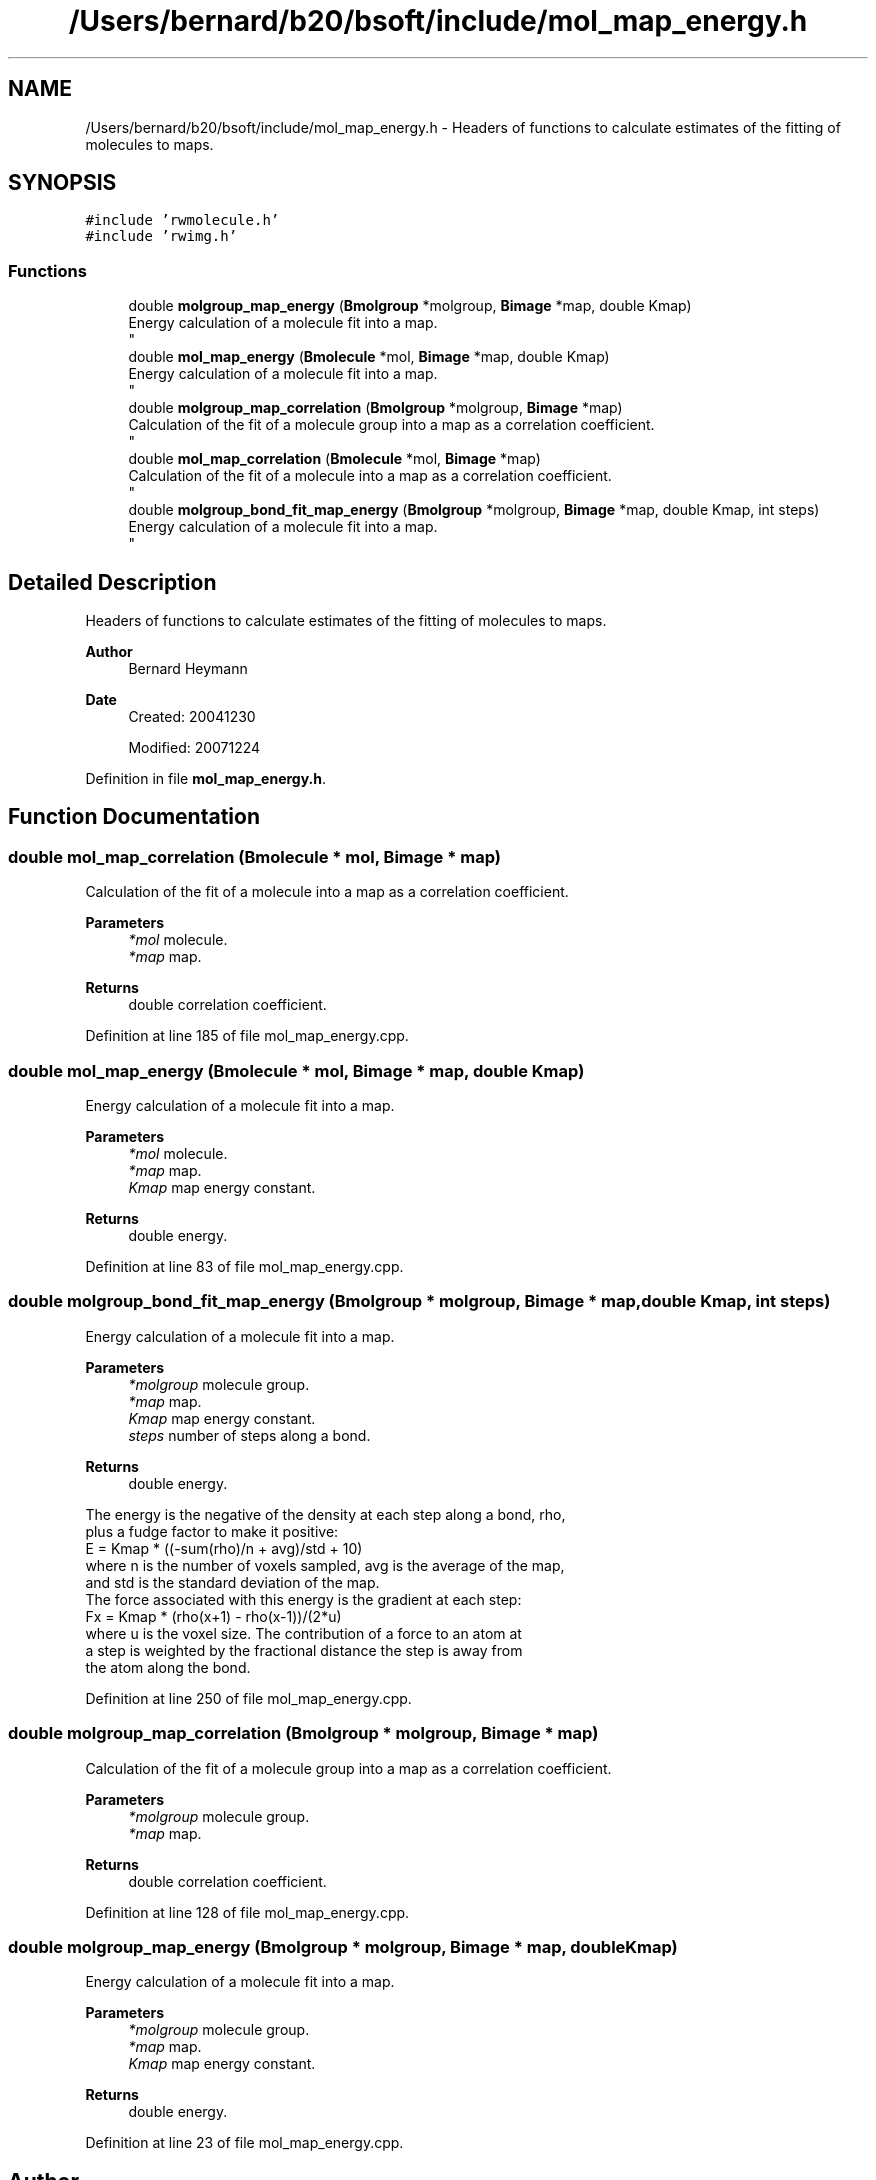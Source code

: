 .TH "/Users/bernard/b20/bsoft/include/mol_map_energy.h" 3 "Wed Sep 1 2021" "Version 2.1.0" "Bsoft" \" -*- nroff -*-
.ad l
.nh
.SH NAME
/Users/bernard/b20/bsoft/include/mol_map_energy.h \- Headers of functions to calculate estimates of the fitting of molecules to maps\&.  

.SH SYNOPSIS
.br
.PP
\fC#include 'rwmolecule\&.h'\fP
.br
\fC#include 'rwimg\&.h'\fP
.br

.SS "Functions"

.in +1c
.ti -1c
.RI "double \fBmolgroup_map_energy\fP (\fBBmolgroup\fP *molgroup, \fBBimage\fP *map, double Kmap)"
.br
.RI "Energy calculation of a molecule fit into a map\&. 
.br
 "
.ti -1c
.RI "double \fBmol_map_energy\fP (\fBBmolecule\fP *mol, \fBBimage\fP *map, double Kmap)"
.br
.RI "Energy calculation of a molecule fit into a map\&. 
.br
 "
.ti -1c
.RI "double \fBmolgroup_map_correlation\fP (\fBBmolgroup\fP *molgroup, \fBBimage\fP *map)"
.br
.RI "Calculation of the fit of a molecule group into a map as a correlation coefficient\&. 
.br
 "
.ti -1c
.RI "double \fBmol_map_correlation\fP (\fBBmolecule\fP *mol, \fBBimage\fP *map)"
.br
.RI "Calculation of the fit of a molecule into a map as a correlation coefficient\&. 
.br
 "
.ti -1c
.RI "double \fBmolgroup_bond_fit_map_energy\fP (\fBBmolgroup\fP *molgroup, \fBBimage\fP *map, double Kmap, int steps)"
.br
.RI "Energy calculation of a molecule fit into a map\&. 
.br
 "
.in -1c
.SH "Detailed Description"
.PP 
Headers of functions to calculate estimates of the fitting of molecules to maps\&. 


.PP
\fBAuthor\fP
.RS 4
Bernard Heymann 
.RE
.PP
\fBDate\fP
.RS 4
Created: 20041230 
.PP
Modified: 20071224 
.RE
.PP

.PP
Definition in file \fBmol_map_energy\&.h\fP\&.
.SH "Function Documentation"
.PP 
.SS "double mol_map_correlation (\fBBmolecule\fP * mol, \fBBimage\fP * map)"

.PP
Calculation of the fit of a molecule into a map as a correlation coefficient\&. 
.br
 
.PP
\fBParameters\fP
.RS 4
\fI*mol\fP molecule\&. 
.br
\fI*map\fP map\&. 
.RE
.PP
\fBReturns\fP
.RS 4
double correlation coefficient\&. 
.RE
.PP

.PP
Definition at line 185 of file mol_map_energy\&.cpp\&.
.SS "double mol_map_energy (\fBBmolecule\fP * mol, \fBBimage\fP * map, double Kmap)"

.PP
Energy calculation of a molecule fit into a map\&. 
.br
 
.PP
\fBParameters\fP
.RS 4
\fI*mol\fP molecule\&. 
.br
\fI*map\fP map\&. 
.br
\fIKmap\fP map energy constant\&. 
.RE
.PP
\fBReturns\fP
.RS 4
double energy\&. 
.RE
.PP

.PP
Definition at line 83 of file mol_map_energy\&.cpp\&.
.SS "double molgroup_bond_fit_map_energy (\fBBmolgroup\fP * molgroup, \fBBimage\fP * map, double Kmap, int steps)"

.PP
Energy calculation of a molecule fit into a map\&. 
.br
 
.PP
\fBParameters\fP
.RS 4
\fI*molgroup\fP molecule group\&. 
.br
\fI*map\fP map\&. 
.br
\fIKmap\fP map energy constant\&. 
.br
\fIsteps\fP number of steps along a bond\&. 
.RE
.PP
\fBReturns\fP
.RS 4
double energy\&.
.RE
.PP
.PP
.nf
The energy is the negative of the density at each step along a bond, rho, 
plus a fudge factor to make it positive:
    E = Kmap * ((-sum(rho)/n + avg)/std + 10)
where n is the number of voxels sampled, avg is the average of the map,
and std is the standard deviation of the map.
The force associated with this energy is the gradient at each step:
    Fx = Kmap * (rho(x+1) - rho(x-1))/(2*u)
where u is the voxel size. The contribution of a force to an atom at 
a step is weighted by the fractional distance the step is away from
the atom along the bond. 
.fi
.PP
 
.PP
Definition at line 250 of file mol_map_energy\&.cpp\&.
.SS "double molgroup_map_correlation (\fBBmolgroup\fP * molgroup, \fBBimage\fP * map)"

.PP
Calculation of the fit of a molecule group into a map as a correlation coefficient\&. 
.br
 
.PP
\fBParameters\fP
.RS 4
\fI*molgroup\fP molecule group\&. 
.br
\fI*map\fP map\&. 
.RE
.PP
\fBReturns\fP
.RS 4
double correlation coefficient\&. 
.RE
.PP

.PP
Definition at line 128 of file mol_map_energy\&.cpp\&.
.SS "double molgroup_map_energy (\fBBmolgroup\fP * molgroup, \fBBimage\fP * map, double Kmap)"

.PP
Energy calculation of a molecule fit into a map\&. 
.br
 
.PP
\fBParameters\fP
.RS 4
\fI*molgroup\fP molecule group\&. 
.br
\fI*map\fP map\&. 
.br
\fIKmap\fP map energy constant\&. 
.RE
.PP
\fBReturns\fP
.RS 4
double energy\&. 
.RE
.PP

.PP
Definition at line 23 of file mol_map_energy\&.cpp\&.
.SH "Author"
.PP 
Generated automatically by Doxygen for Bsoft from the source code\&.
